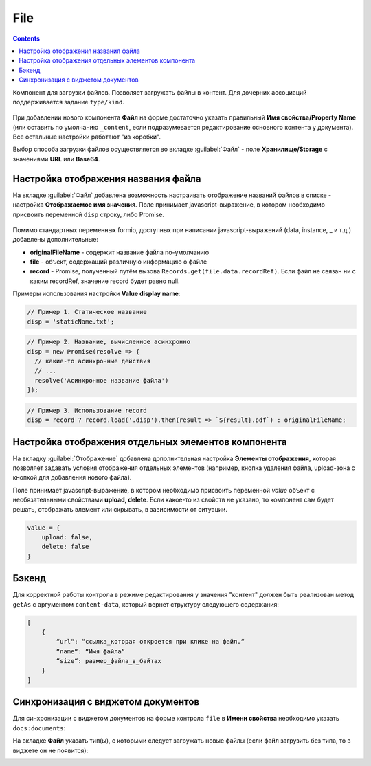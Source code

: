 .. _file_component:

File
=====

.. contents::
   :depth: 4
   
Компонент для загрузки файлов. Позволяет загружать файлы в контент. Для дочерних ассоциаций поддерживается задание ``type/kind``.

 .. image:: _static/file/file_8.png
       :width: 600
       :align: center

При добавлении нового компонента **Файл** на форме  достаточно указать правильный **Имя свойства/Property Name** (или оставить по умолчанию ``_content``, если подразумевается редактирование основного контента у документа). Все остальные настройки работают "из коробки".

Выбор способа загрузки файлов осуществляется во вкладке :guilabel:`Файл` - поле **Хранилище/Storage** с значениями **URL** или **Base64**.

 .. image:: _static/file/file_9.png
       :width: 600
       :align: center

Настройка отображения названия файла
-------------------------------------

На вкладке :guilabel:`Файл` добавлена возможность настраивать отображение названий файлов в списке -  настройка **Отображаемое имя значения**. Поле принимает javascript-выражение, в котором необходимо присвоить переменной ``disp`` строку, либо Promise.

 .. image:: _static/file/file_4.png
       :width: 400
       :align: center

Помимо стандартных переменных formio, доступных при написании javascript-выражений (data, instance, _ и т.д.) добавлены дополнительные: 

* **originalFileName** - содержит название файла по-умолчанию

* **file** - объект, содержащий различную информацию о файле

* **record** - Promise, полученный путём вызова ``Records.get(file.data.recordRef)``. Если файл не связан ни с каким recordRef, значение record будет равно null.

Примеры использования  настройки **Value display name**:

.. code-block::

	// Пример 1. Статическое название
	disp = 'staticName.txt';

.. code-block::

    	// Пример 2. Название, вычисленное асинхронно
	disp = new Promise(resolve => {
	  // какие-то асинхронные действия
	  // ...
	  resolve('Асинхронное название файла')
	});

.. code-block::

    	// Пример 3. Использование record
	disp = record ? record.load('.disp').then(result => `${result}.pdf`) : originalFileName;

Настройка отображения отдельных элементов компонента
------------------------------------------------------

На вкладку :guilabel:`Отображение` добавлена дополнительная настройка **Элементы отображения**, которая позволяет задавать условия отображения отдельных элементов (например, кнопка удаления файла, upload-зона с кнопкой для добавления нового файла).

Поле принимает javascript-выражение, в котором необходимо присвоить переменной `value` объект с необязательными свойствами **upload, delete**. Если какое-то из свойств не указано, то компонент сам будет решать, отображать элемент или скрывать, в зависимости от ситуации.

.. code-block::

    value = {
        upload: false,
        delete: false
    } 

.. image:: _static/file/file_5.png
       :width: 500
       :align: center

Бэкенд
-------

Для корректной работы контрола в режиме редактирования у значения "контент" должен быть реализован метод ``getAs`` с аргументом ``content-data``, который вернет структуру следующего содержания: 

.. code-block::

    [
        {
            “url“: “ссылка_которая откроется при клике на файл.“
            “name“: “Имя файла“
            “size“: размер_файла_в_байтах
        }
    ]

Синхронизация с виджетом документов
------------------------------------

.. _file_synchro_docs:

Для синхронизации с виджетом документов на форме контрола ``file`` в **Имени свойства** необходимо указать ``docs:documents``:

.. image:: _static/file/file_6.png
       :width: 600
       :align: center

На вкладке **Файл** указать тип(ы), с которыми следует загружать новые файлы (если файл загрузить без типа, то в виджете он не появится):

.. image:: _static/file/file_7.png
       :width: 400
       :align: center